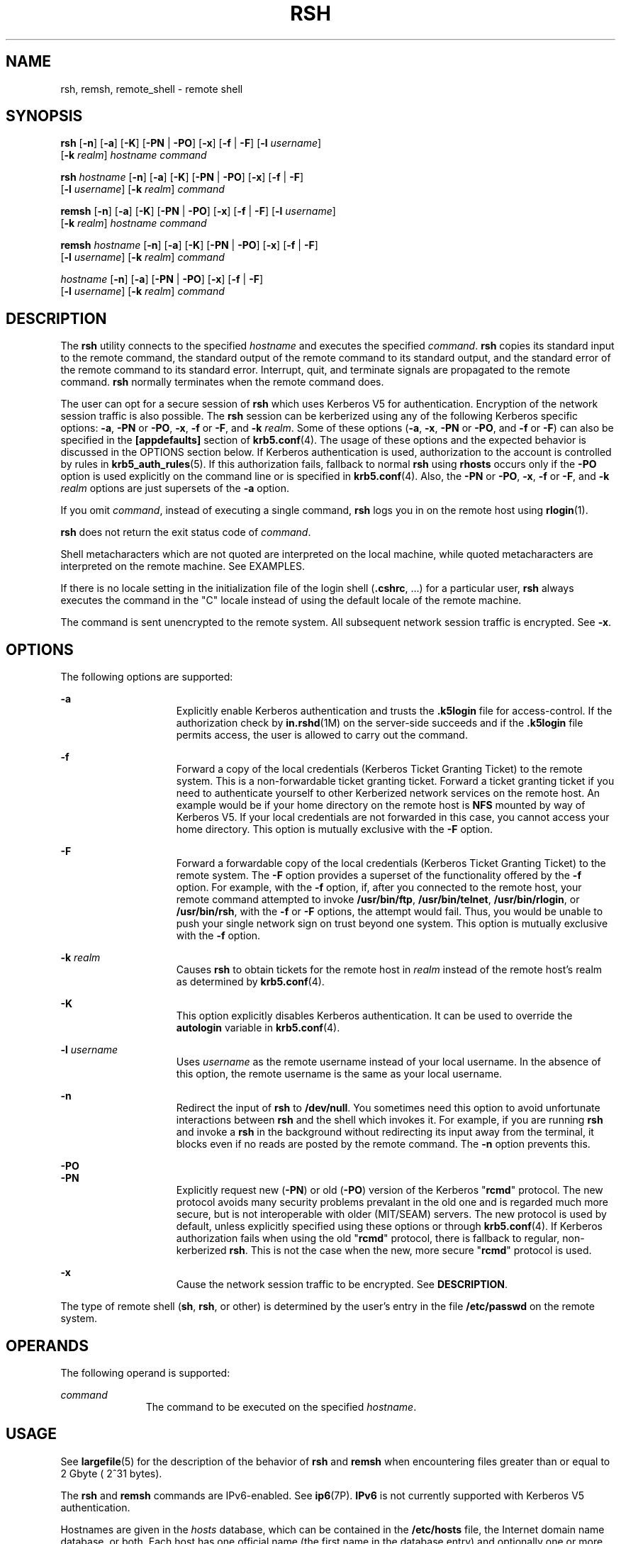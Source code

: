 '\" te
.\" Copyright 1989 AT&T
.\" Copyright (c) 2008, Sun Microsystems, Inc. All Rights Reserved
.\" The contents of this file are subject to the terms of the Common Development and Distribution License (the "License").  You may not use this file except in compliance with the License.
.\" You can obtain a copy of the license at usr/src/OPENSOLARIS.LICENSE or http://www.opensolaris.org/os/licensing.  See the License for the specific language governing permissions and limitations under the License.
.\" When distributing Covered Code, include this CDDL HEADER in each file and include the License file at usr/src/OPENSOLARIS.LICENSE.  If applicable, add the following below this CDDL HEADER, with the fields enclosed by brackets "[]" replaced with your own identifying information: Portions Copyright [yyyy] [name of copyright owner]
.TH RSH 1 "Dec 23, 2008"
.SH NAME
rsh, remsh, remote_shell \- remote shell
.SH SYNOPSIS
.LP
.nf
\fBrsh\fR [\fB-n\fR] [\fB-a\fR] [\fB-K\fR] [\fB-PN\fR | \fB-PO\fR] [\fB-x\fR] [\fB-f\fR | \fB-F\fR] [\fB-l\fR \fIusername\fR]
     [\fB-k\fR \fIrealm\fR] \fIhostname\fR \fIcommand\fR
.fi

.LP
.nf
\fBrsh\fR \fIhostname\fR [\fB-n\fR] [\fB-a\fR] [\fB-K\fR] [\fB-PN\fR | \fB-PO\fR] [\fB-x\fR] [\fB-f\fR | \fB-F\fR]
     [\fB-l\fR \fIusername\fR] [\fB-k\fR \fIrealm\fR] \fIcommand\fR
.fi

.LP
.nf
\fBremsh\fR [\fB-n\fR] [\fB-a\fR] [\fB-K\fR] [\fB-PN\fR | \fB-PO\fR] [\fB-x\fR] [\fB-f\fR | \fB-F\fR] [\fB-l\fR \fIusername\fR]
     [\fB-k\fR \fIrealm\fR] \fIhostname\fR \fIcommand\fR
.fi

.LP
.nf
\fBremsh\fR \fIhostname\fR [\fB-n\fR] [\fB-a\fR] [\fB-K\fR] [\fB-PN\fR | \fB-PO\fR] [\fB-x\fR] [\fB-f\fR | \fB-F\fR]
     [\fB-l\fR \fIusername\fR] [\fB-k\fR \fIrealm\fR] \fIcommand\fR
.fi

.LP
.nf
 \fIhostname\fR [\fB-n\fR] [\fB-a\fR] [\fB-PN\fR | \fB-PO\fR] [\fB-x\fR] [\fB-f\fR | \fB-F\fR]
     [\fB-l\fR \fIusername\fR] [\fB-k\fR \fIrealm\fR] \fIcommand\fR
.fi

.SH DESCRIPTION
.sp
.LP
The \fBrsh\fR utility connects to the specified \fIhostname\fR and executes the
specified \fIcommand\fR. \fBrsh\fR copies its standard input to the remote
command, the standard output of the remote command to its standard output, and
the standard error of the remote command to its standard error. Interrupt,
quit, and terminate signals are propagated to the remote command. \fBrsh\fR
normally terminates when the remote command does.
.sp
.LP
The user can opt for a secure session of \fBrsh\fR which uses Kerberos V5 for
authentication. Encryption of the network session traffic is also possible. The
\fBrsh\fR session can be kerberized using any of the following Kerberos
specific options: \fB-a\fR, \fB-PN\fR or \fB-PO\fR, \fB-x\fR, \fB-f\fR or
\fB-F\fR, and \fB-k\fR \fIrealm\fR. Some of these options (\fB-a\fR, \fB-x\fR,
\fB-PN\fR or \fB-PO\fR, and \fB-f\fR or \fB-F\fR) can also be specified in the
\fB[appdefaults]\fR section of \fBkrb5.conf\fR(4). The usage of these options
and the expected behavior is discussed in the OPTIONS section below. If
Kerberos authentication is used, authorization to the account is controlled by
rules in \fBkrb5_auth_rules\fR(5). If this authorization fails, fallback to
normal \fBrsh\fR using \fBrhosts\fR occurs only if the \fB-PO\fR option is used
explicitly on the command line or is specified in \fBkrb5.conf\fR(4). Also, the
\fB-PN\fR or \fB-PO\fR, \fB-x\fR, \fB-f\fR or \fB-F\fR, and \fB-k\fR
\fIrealm\fR options are just supersets of the \fB-a\fR option.
.sp
.LP
If you omit \fIcommand\fR, instead of executing a single command, \fBrsh\fR
logs you in on the remote host using \fBrlogin\fR(1).
.sp
.LP
\fBrsh\fR does not return the exit status code of \fIcommand\fR.
.sp
.LP
Shell metacharacters which are not quoted are interpreted on the local machine,
while quoted metacharacters are interpreted on the remote machine. See
EXAMPLES.
.sp
.LP
If there is no locale setting in the initialization file of the login shell
(\fB\&.cshrc\fR, ...) for a particular user, \fBrsh\fR always executes the
command in the "C" locale instead of using the default locale of the remote
machine.
.sp
.LP
The command is sent unencrypted to the remote system. All subsequent network
session traffic is encrypted. See \fB-x\fR.
.SH OPTIONS
.sp
.LP
The following options are supported:
.sp
.ne 2
.na
\fB\fB-a\fR\fR
.ad
.RS 15n
Explicitly enable Kerberos authentication and trusts the \fB\&.k5login\fR file
for access-control. If the authorization check by \fBin.rshd\fR(1M) on the
server-side succeeds and if the \fB\&.k5login\fR file permits access, the user
is allowed to carry out the command.
.RE

.sp
.ne 2
.na
\fB\fB-f\fR\fR
.ad
.RS 15n
Forward a copy of the local credentials (Kerberos Ticket Granting Ticket) to
the remote system. This is a non-forwardable ticket granting ticket. Forward a
ticket granting ticket if you need to authenticate yourself to other Kerberized
network services on the remote host. An example would be if your home directory
on the remote host is \fBNFS\fR mounted by way of Kerberos V5. If your local
credentials are not forwarded in this case, you cannot access your home
directory. This option is mutually exclusive with the \fB-F\fR option.
.RE

.sp
.ne 2
.na
\fB\fB-F\fR\fR
.ad
.RS 15n
Forward a forwardable copy of the local credentials (Kerberos Ticket Granting
Ticket) to the remote system. The \fB-F\fR option provides a superset of the
functionality offered by the \fB-f\fR option. For example, with the \fB-f\fR
option, if, after you connected to the remote host, your remote command
attempted to invoke \fB/usr/bin/ftp\fR, \fB/usr/bin/telnet\fR,
\fB/usr/bin/rlogin\fR, or \fB/usr/bin/rsh\fR, with the \fB-f\fR or \fB-F\fR
options, the attempt would fail. Thus, you would be unable to push your single
network sign on trust beyond one system. This option is mutually exclusive with
the \fB-f\fR option.
.RE

.sp
.ne 2
.na
\fB\fB-k\fR \fIrealm\fR\fR
.ad
.RS 15n
Causes \fBrsh\fR to obtain tickets for the remote host in \fIrealm\fR instead
of the remote host's realm as determined by \fBkrb5.conf\fR(4).
.RE

.sp
.ne 2
.na
\fB\fB-K\fR\fR
.ad
.RS 15n
This option explicitly disables Kerberos authentication. It can be used to
override the \fBautologin\fR variable in \fBkrb5.conf\fR(4).
.RE

.sp
.ne 2
.na
\fB\fB\fR\fB-l\fR \fIusername\fR\fR
.ad
.RS 15n
Uses \fIusername\fR as the remote username instead of your local username. In
the absence of this option, the remote username is the same as your local
username.
.RE

.sp
.ne 2
.na
\fB\fB-n\fR\fR
.ad
.RS 15n
Redirect the input of \fBrsh\fR to \fB/dev/null\fR. You sometimes need this
option to avoid unfortunate interactions between \fBrsh\fR and the shell which
invokes it. For example, if you are running \fBrsh\fR and invoke a \fBrsh\fR in
the background without redirecting its input away from the terminal, it blocks
even if no reads are posted by the remote command. The \fB-n\fR option prevents
this.
.RE

.sp
.ne 2
.na
\fB\fB-PO\fR\fR
.ad
.br
.na
\fB\fB-PN\fR\fR
.ad
.RS 15n
Explicitly request new (\fB-PN\fR) or old (\fB-PO\fR) version of the Kerberos
"\fBrcmd\fR" protocol. The new protocol avoids many security problems prevalant
in the old one and is regarded much more secure, but is not interoperable with
older (MIT/SEAM) servers. The new protocol is used by default, unless
explicitly specified using these options or through \fBkrb5.conf\fR(4). If
Kerberos authorization fails when using the old "\fBrcmd\fR" protocol, there is
fallback to regular, non-kerberized \fBrsh\fR. This is not the case when the
new, more secure "\fBrcmd\fR" protocol is used.
.RE

.sp
.ne 2
.na
\fB\fB-x\fR\fR
.ad
.RS 15n
Cause the network session traffic to be encrypted. See \fBDESCRIPTION\fR.
.RE

.sp
.LP
The type of remote shell (\fBsh\fR, \fBrsh\fR, or other) is determined by the
user's entry in the file \fB/etc/passwd\fR on the remote system.
.SH OPERANDS
.sp
.LP
The following operand is supported:
.sp
.ne 2
.na
\fB\fIcommand\fR\fR
.ad
.RS 11n
The command to be executed on the specified \fIhostname\fR.
.RE

.SH USAGE
.sp
.LP
See \fBlargefile\fR(5) for the description of the behavior of \fBrsh\fR and
\fBremsh\fR when encountering files greater than or equal to 2 Gbyte ( 2^31
bytes).
.sp
.LP
The \fBrsh\fR and \fBremsh\fR commands are IPv6-enabled. See \fBip6\fR(7P).
\fBIPv6\fR is not currently supported with Kerberos V5 authentication.
.sp
.LP
Hostnames are given in the \fIhosts\fR database, which can be contained in the
\fB/etc/hosts\fR file, the Internet domain name database, or both. Each host
has one official name (the first name in the database entry) and optionally one
or more nicknames. Official hostnames or nicknames can be given as
\fIhostname\fR.
.sp
.LP
If the name of the file from which \fBrsh\fR is executed is anything other than
\fBrsh\fR, \fBrsh\fR takes this name as its \fIhostname\fR argument. This
allows you to create a symbolic link to \fBrsh\fR in the name of a host which,
when executed, invokes a remote shell on that host. By creating a directory and
populating it with symbolic links in the names of commonly used hosts, then
including the directory in your shell's search path, you can run \fBrsh\fR by
typing \fIhostname\fR to your shell.
.sp
.LP
If \fBrsh\fR is invoked with the basename \fBremsh\fR, \fBrsh\fR checks for the
existence of the file \fB/usr/bin/remsh\fR. If this file exists, \fBrsh\fR
behaves as if \fBremsh\fR is an alias for \fBrsh\fR. If \fB/usr/bin/remsh\fR
does not exist, \fBrsh\fR behaves as if \fBremsh\fR is a host name.
.sp
.LP
For the kerberized \fBrsh\fR session, each user can have a private
authorization list in a file \fB\&.k5login\fR in their home directory. Each
line in this file should contain a Kerberos principal name of the form
\fIprincipal\fR/\fIinstance\fR@\fIrealm\fR. If there is a \fB~/.k5login\fR
file, then access is granted to the account if and only if the originater user
is authenticated to one of the principals named in the \fB~/.k5login\fR file.
Otherwise, the originating user is granted access to the account if and only if
the authenticated principal name of the user can be mapped to the local account
name using the \fIauthenticated-principal-name\fR \(-> \fIlocal-user-name\fR
mapping rules. The \fB\&.k5login\fR file (for access control) comes into play
only when Kerberos authentication is being done.
.sp
.LP
For the non-secure \fBrsh\fR session, each remote machine can have a file named
\fB/etc/hosts.equiv\fR containing a list of trusted hostnames with which it
shares usernames. Users with the same username on both the local and remote
machine can run \fBrsh\fR from the machines listed in the remote machine's
\fB/etc/hosts.equiv\fR file. Individual users can set up a similar private
equivalence list with the file .rhosts in their home directories. Each line in
this file contains two names: a hostname and a username separated by a space.
The entry permits the user named username who is logged into hostname to use
rsh to access the remote machine as the remote user. If the name of the local
host is not found in the \fB/etc/hosts.equiv\fR file on the remote machine, and
the local username and hostname are not found in the remote user's
\fB\&.rhosts\fR file, then the access is denied. The hostnames listed in the
\fB/etc/hosts.equiv\fR and \fB\&.rhosts\fR files must be the official hostnames
listed in the \fBhosts\fR database; nicknames can not be used in either of
these files.
.sp
.LP
You cannot log in using \fBrsh\fR as a trusted user from a trusted hostname if
the trusted user account is locked.
.sp
.LP
\fBrsh\fR does not prompt for a password if access is denied on the remote
machine unless the \fIcommand\fR argument is omitted.
.SH EXAMPLES
.LP
\fBExample 1 \fRUsing rsh to Append Files
.sp
.LP
The following command appends the remote file \fBlizard.file\fR from the
machine called \fBlizard\fR to the file called \fBexample.file\fR on the
machine called \fBexample\fR:

.sp
.in +2
.nf
example% \fBrsh lizard cat lizard.file >> example.file\fR
.fi
.in -2
.sp

.sp
.LP
The following command appends the file \fBlizard.file\fR on the machine called
\fBlizard\fR to the file \fBlizard.file2\fR which also resides on the machine
called \fBlizard\fR:

.sp
.in +2
.nf
example% \fBrsh lizard cat lizard.file ">>" lizard.file2\fR
.fi
.in -2
.sp

.SH EXIT STATUS
.sp
.LP
The following exit values are returned:
.sp
.ne 2
.na
\fB\fB0\fR\fR
.ad
.RS 5n
Successful completion.
.RE

.sp
.ne 2
.na
\fB\fB1\fR\fR
.ad
.RS 5n
An error occurred.
.RE

.SH FILES
.sp
.ne 2
.na
\fB\fB/etc/hosts\fR\fR
.ad
.RS 23n
Internet host table
.RE

.sp
.ne 2
.na
\fB\fB/etc/hosts.equiv\fR\fR
.ad
.RS 23n
Trusted remote hosts and users
.RE

.sp
.ne 2
.na
\fB\fB/etc/passwd\fR\fR
.ad
.RS 23n
System password file
.RE

.sp
.ne 2
.na
\fB\fB$HOME/.k5login\fR\fR
.ad
.RS 23n
File containing Kerberos principals that are allowed access
.RE

.sp
.ne 2
.na
\fB\fB/etc/krb5/krb5.conf\fR\fR
.ad
.RS 23n
Kerberos configuration file
.RE

.SH ATTRIBUTES
.sp
.LP
See \fBattributes\fR(5) for descriptions of the following attributes:
.sp

.sp
.TS
box;
c | c
l | l .
ATTRIBUTE TYPE	ATTRIBUTE VALUE
_
CSI	Enabled
.TE

.SH SEE ALSO
.sp
.LP
\fBon\fR(1), \fBrlogin\fR(1), \fBssh\fR(1), \fBtelnet\fR(1), \fBvi\fR(1),
\fBin.rshd\fR(1M), \fBhosts\fR(4), \fBhosts.equiv\fR(4), \fBkrb5.conf\fR(4),
\fBattributes\fR(5), \fBkrb5_auth_rules\fR(5), \fBlargefile\fR(5),
\fBip6\fR(7P)
.SH NOTES
.sp
.LP
When a system is listed in \fBhosts.equiv\fR, its security must be as good as
local security. One insecure system listed in \fBhosts.equiv\fR can compromise
the security of the entire system.
.sp
.LP
You cannot run an interactive command (such as \fBvi\fR(1)). Use \fBrlogin\fR
if you wish to do this.
.sp
.LP
Stop signals stop the local \fBrsh\fR process only. This is arguably wrong, but
currently hard to fix for reasons too complicated to explain here.
.sp
.LP
The current local environment is not passed to the remote shell.
.sp
.LP
Sometimes the \fB-n\fR option is needed for reasons that are less than obvious.
For example, the command:
.sp
.in +2
.nf
example% \fBrsh somehost dd if=/dev/nrmt0 bs=20b | tar xvpBf \(mi\fR
.fi
.in -2
.sp

.sp
.LP
puts your shell into a strange state. Evidently, the \fBtar\fR process
terminates before the \fBrsh\fR process. The \fBrsh\fR command then tries to
write into the ``broken pipe'' and, instead of terminating neatly, proceeds to
compete with your shell for its standard input. Invoking \fBrsh\fR with the
\fB-n\fR option avoids such incidents.
.sp
.LP
This bug occurs only when \fBrsh\fR is at the beginning of a pipeline and is
not reading standard input. Do not use the \fB-n\fR option if \fBrsh\fR
actually needs to read standard input. For example:
.sp
.in +2
.nf
example% \fBtar cf \(mi . | rsh sundial dd of=/dev/rmt0 obs=20b\fR
.fi
.in -2
.sp

.sp
.LP
does not produce the bug. If you were to use the \fB-n\fR option in a case like
this, \fBrsh\fR would incorrectly read from \fB/dev/null\fR instead of from the
pipe.
.sp
.LP
For most purposes, \fBssh\fR(1) is preferred over \fBrsh\fR.
